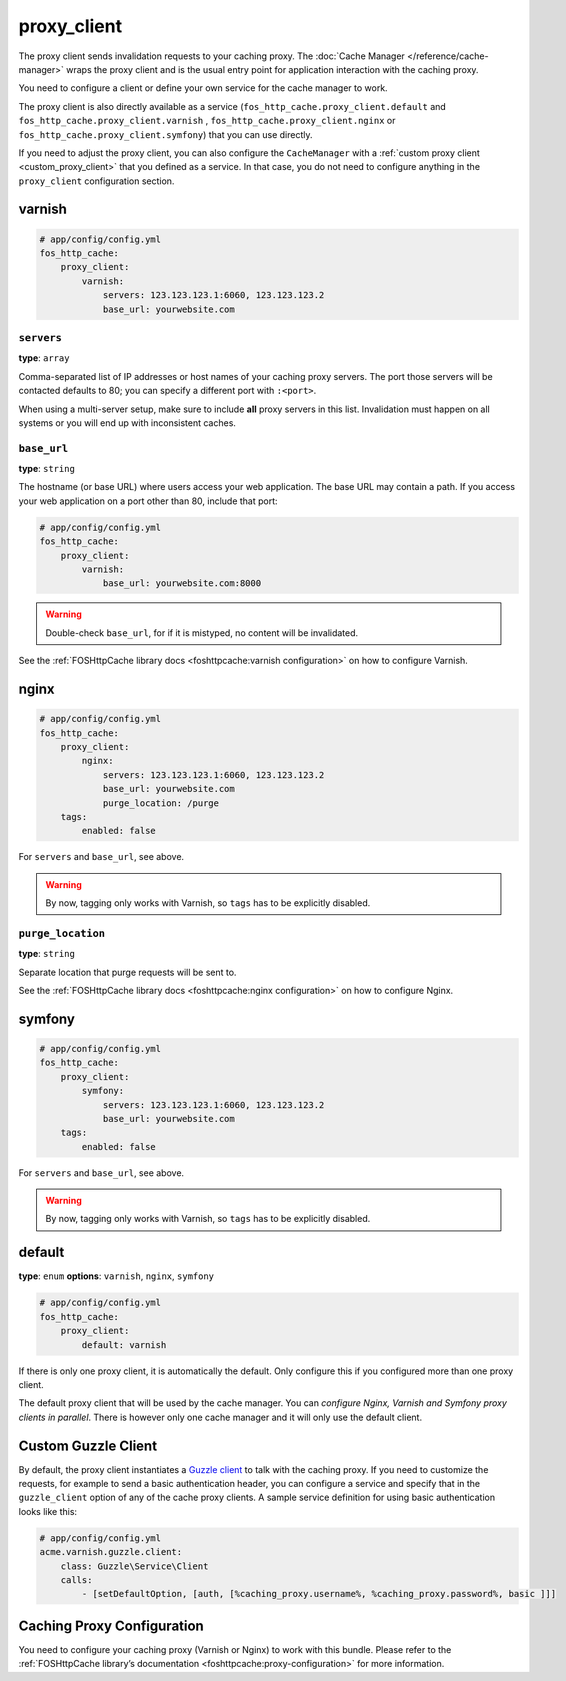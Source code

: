 proxy_client
============

The proxy client sends invalidation requests to your caching proxy. The
:doc:`Cache Manager </reference/cache-manager>` wraps the proxy client and is
the usual entry point for application interaction with the caching proxy.

You need to configure a client or define your own service for the cache manager
to work.

The proxy client is also directly available as a service
(``fos_http_cache.proxy_client.default`` and ``fos_http_cache.proxy_client.varnish``
, ``fos_http_cache.proxy_client.nginx`` or ``fos_http_cache.proxy_client.symfony``)
that you can use directly.

If you need to adjust the proxy client, you can also configure the ``CacheManager``
with a :ref:`custom proxy client <custom_proxy_client>` that you defined as a
service. In that case, you do not need to configure anything in the
``proxy_client`` configuration section.

varnish
-------

.. code-block:: yaml

    # app/config/config.yml
    fos_http_cache:
        proxy_client:
            varnish:
                servers: 123.123.123.1:6060, 123.123.123.2
                base_url: yourwebsite.com

``servers``
"""""""""""

**type**: ``array``

Comma-separated list of IP addresses or host names of your
caching proxy servers. The port those servers will be contacted
defaults to 80; you can specify a different port with ``:<port>``.

When using a multi-server setup, make sure to include **all** proxy servers in
this list. Invalidation must happen on all systems or you will end up with
inconsistent caches.

``base_url``
""""""""""""

**type**: ``string``

The hostname (or base URL) where users access your web application. The base
URL may contain a path. If you access your web application on a port other than
80, include that port:

.. code-block:: yaml

    # app/config/config.yml
    fos_http_cache:
        proxy_client:
            varnish:
                base_url: yourwebsite.com:8000

.. warning::

    Double-check ``base_url``, for if it is mistyped, no content will be
    invalidated.

See the :ref:`FOSHttpCache library docs <foshttpcache:varnish configuration>`
on how to configure Varnish.

nginx
-----

.. code-block:: yaml

    # app/config/config.yml
    fos_http_cache:
        proxy_client:
            nginx:
                servers: 123.123.123.1:6060, 123.123.123.2
                base_url: yourwebsite.com
                purge_location: /purge
        tags:
            enabled: false

For ``servers`` and ``base_url``, see above.

.. warning::

    By now, tagging only works with Varnish, so ``tags`` has to be explicitly disabled.

``purge_location``
""""""""""""""""""

**type**: ``string``

Separate location that purge requests will be sent to.

See the :ref:`FOSHttpCache library docs <foshttpcache:nginx configuration>`
on how to configure Nginx.

symfony
-------

.. code-block:: yaml

    # app/config/config.yml
    fos_http_cache:
        proxy_client:
            symfony:
                servers: 123.123.123.1:6060, 123.123.123.2
                base_url: yourwebsite.com
        tags:
            enabled: false

For ``servers`` and ``base_url``, see above.

.. warning::

    By now, tagging only works with Varnish, so ``tags`` has to be explicitly disabled.

default
-------

**type**: ``enum`` **options**: ``varnish``, ``nginx``, ``symfony``

.. code-block:: yaml

    # app/config/config.yml
    fos_http_cache:
        proxy_client:
            default: varnish

If there is only one proxy client, it is automatically the default. Only
configure this if you configured more than one proxy client.

The default proxy client that will be used by the cache manager. You can
*configure Nginx, Varnish and Symfony proxy clients in parallel*. There is
however only one cache manager and it will only use the default client.

Custom Guzzle Client
--------------------

By default, the proxy client instantiates a `Guzzle client`_ to talk with the
caching proxy. If you need to customize the requests, for example to send a
basic authentication header, you can configure a service and specify that in
the ``guzzle_client`` option of any of the cache proxy clients. A sample
service definition for using basic authentication looks like this:

.. code-block:: yaml

    # app/config/config.yml
    acme.varnish.guzzle.client:
        class: Guzzle\Service\Client
        calls:
            - [setDefaultOption, [auth, [%caching_proxy.username%, %caching_proxy.password%, basic ]]]

Caching Proxy Configuration
---------------------------

You need to configure your caching proxy (Varnish or Nginx) to work with this
bundle. Please refer to the :ref:`FOSHttpCache library’s documentation <foshttpcache:proxy-configuration>`
for more information.

.. _Guzzle client: http://guzzle3.readthedocs.org/
